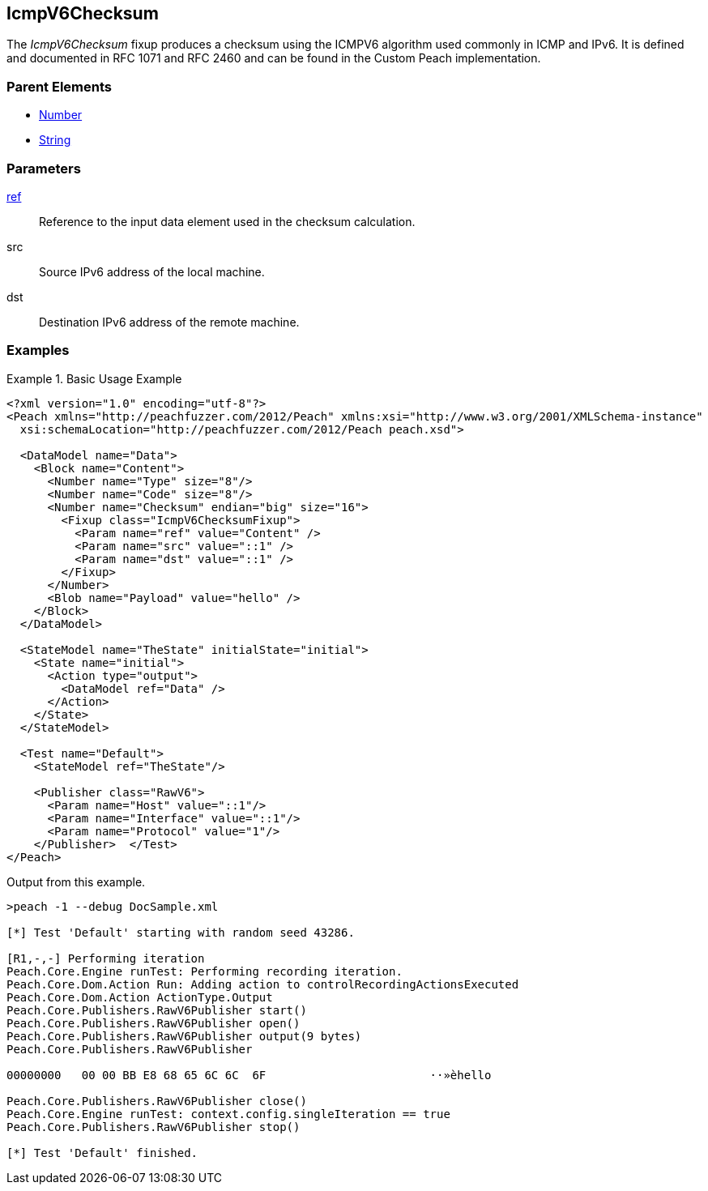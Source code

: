 <<<
[[Fixups_IcmpV6ChecksumFixup]]
== IcmpV6Checksum

// Reviewed:
//  - 02/18/2014: Seth & Adam: Outlined
// Expand description to include use case "This is used when fuzzing {0} protocols"
// Give full pit to run using hex publisher, test works
// List Parent element types
// Number, String

// Updated:
// - 02/18/2014: Jordyn
// Added full examples

// Updated:
// - 02/21/2014: Mick
// Parent elements


The _IcmpV6Checksum_ fixup produces a checksum using the ICMPV6 algorithm used commonly in ICMP and IPv6. It is defined and documented in RFC 1071 and RFC 2460 and can be found in the Custom Peach implementation.

=== Parent Elements

 * xref:Number[Number]
 * xref:String[String]

=== Parameters

xref:ref[ref]:: Reference to the input data element used in the checksum calculation.
src:: Source IPv6 address of the local machine.
dst:: Destination IPv6 address of the remote machine.

=== Examples

.Basic Usage Example
=====================
[source,xml]
----
<?xml version="1.0" encoding="utf-8"?>
<Peach xmlns="http://peachfuzzer.com/2012/Peach" xmlns:xsi="http://www.w3.org/2001/XMLSchema-instance"
  xsi:schemaLocation="http://peachfuzzer.com/2012/Peach peach.xsd">

  <DataModel name="Data">
    <Block name="Content">
      <Number name="Type" size="8"/>
      <Number name="Code" size="8"/>
      <Number name="Checksum" endian="big" size="16">
        <Fixup class="IcmpV6ChecksumFixup">
          <Param name="ref" value="Content" />
          <Param name="src" value="::1" />
          <Param name="dst" value="::1" />
        </Fixup>
      </Number>
      <Blob name="Payload" value="hello" />
    </Block>
  </DataModel>

  <StateModel name="TheState" initialState="initial">
    <State name="initial">
      <Action type="output">
        <DataModel ref="Data" />
      </Action>
    </State>
  </StateModel>

  <Test name="Default">
    <StateModel ref="TheState"/>

    <Publisher class="RawV6">
      <Param name="Host" value="::1"/>
      <Param name="Interface" value="::1"/>
      <Param name="Protocol" value="1"/>
    </Publisher>  </Test>
</Peach>
----

Output from this example.

----
>peach -1 --debug DocSample.xml

[*] Test 'Default' starting with random seed 43286.

[R1,-,-] Performing iteration
Peach.Core.Engine runTest: Performing recording iteration.
Peach.Core.Dom.Action Run: Adding action to controlRecordingActionsExecuted
Peach.Core.Dom.Action ActionType.Output
Peach.Core.Publishers.RawV6Publisher start()
Peach.Core.Publishers.RawV6Publisher open()
Peach.Core.Publishers.RawV6Publisher output(9 bytes)
Peach.Core.Publishers.RawV6Publisher

00000000   00 00 BB E8 68 65 6C 6C  6F                        ··»èhello

Peach.Core.Publishers.RawV6Publisher close()
Peach.Core.Engine runTest: context.config.singleIteration == true
Peach.Core.Publishers.RawV6Publisher stop()

[*] Test 'Default' finished.
----
=====================
